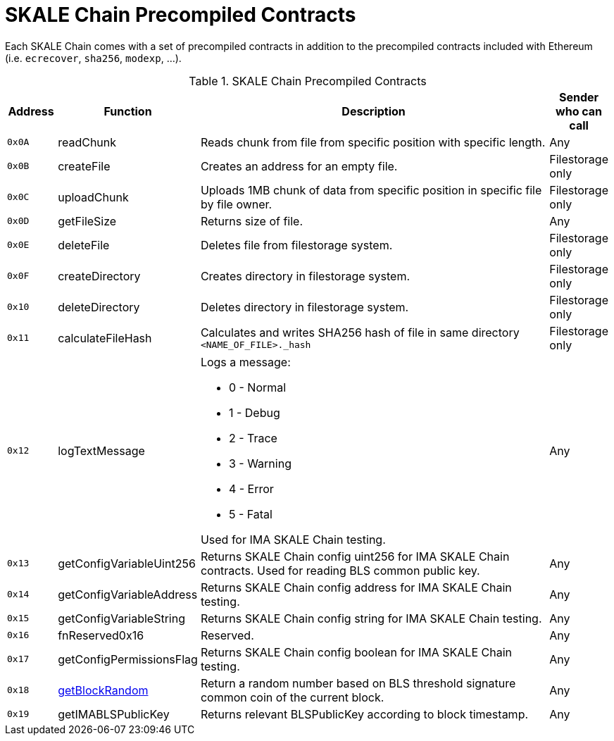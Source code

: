 = SKALE Chain Precompiled Contracts

Each SKALE Chain comes with a set of precompiled contracts in addition to the precompiled contracts included with Ethereum (i.e. `ecrecover`, `sha256`, `modexp`, ...).

.SKALE Chain Precompiled Contracts
[%header,cols="1,2,8a,1"]
|===
| Address
| Function
| Description
| Sender who can call

| `0x0A`
| readChunk
| Reads chunk from file from specific position with specific length.
| Any

| `0x0B`
| createFile
| Creates an address for an empty file.
| Filestorage only

| `0x0C`
| uploadChunk
| Uploads 1MB chunk of data from specific position in specific file by file owner.
| Filestorage only

| `0x0D`
| getFileSize
| Returns size of file.
| Any

| `0x0E`
| deleteFile
| Deletes file from filestorage system.
| Filestorage only

| `0x0F`
| createDirectory
| Creates directory in filestorage system.
| Filestorage only

| `0x10`
| deleteDirectory
| Deletes directory in filestorage system.
| Filestorage only

| `0x11`
| calculateFileHash
| Calculates and writes SHA256 hash of file in same directory `<NAME_OF_FILE>._hash`
| Filestorage only

| `0x12`
| logTextMessage
| Logs a message:

* 0 - Normal
* 1 - Debug
* 2 - Trace
* 3 - Warning
* 4 - Error
* 5 - Fatal

Used for IMA SKALE Chain testing.

| Any

| `0x13`
| getConfigVariableUint256
| Returns SKALE Chain config uint256 for IMA SKALE Chain contracts. Used for reading BLS common public key.
| Any

| `0x14`
| getConfigVariableAddress
| Returns SKALE Chain config address for IMA SKALE Chain testing.
| Any

| `0x15`
| getConfigVariableString
| Returns SKALE Chain config string for IMA SKALE Chain testing.
| Any

| `0x16`
| fnReserved0x16
| Reserved.
| Any

| `0x17`
| getConfigPermissionsFlag
| Returns SKALE Chain config boolean for IMA SKALE Chain testing.
| Any

| `0x18`
| xref:random-number-generator.adoc[getBlockRandom]
| Return a random number based on BLS threshold signature common coin of the current block.
| Any

| `0x19`
| getIMABLSPublicKey
| Returns relevant BLSPublicKey according to block timestamp.
| Any

|===
